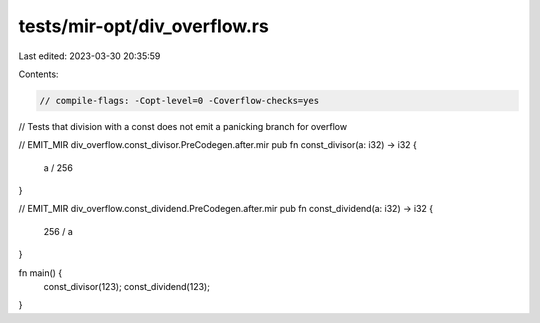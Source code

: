 tests/mir-opt/div_overflow.rs
=============================

Last edited: 2023-03-30 20:35:59

Contents:

.. code-block:: rs

    // compile-flags: -Copt-level=0 -Coverflow-checks=yes

// Tests that division with a const does not emit a panicking branch for overflow

// EMIT_MIR div_overflow.const_divisor.PreCodegen.after.mir
pub fn const_divisor(a: i32) -> i32 {
    a / 256
}

// EMIT_MIR div_overflow.const_dividend.PreCodegen.after.mir
pub fn const_dividend(a: i32) -> i32 {
    256 / a
}

fn main() {
    const_divisor(123);
    const_dividend(123);
}


